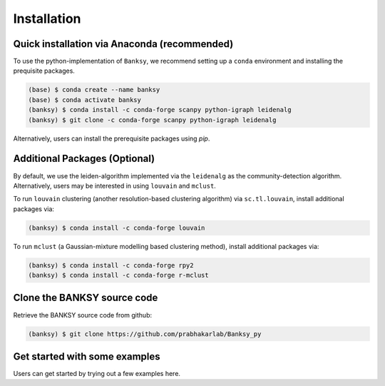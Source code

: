 Installation
=====

.. _Prequisite Packages:

Quick installation via Anaconda (recommended)
------------

To use the python-implementation of ``Banksy``, we recommend setting up a ``conda`` environment and installing the prequisite packages. 

.. code-block:: console

   (base) $ conda create --name banksy
   (base) $ conda activate banksy
   (banksy) $ conda install -c conda-forge scanpy python-igraph leidenalg
   (banksy) $ git clone -c conda-forge scanpy python-igraph leidenalg

Alternatively, users can install the prerequisite packages using `pip`. 

Additional Packages (Optional)
----------------

By default, we use the leiden-algorithm implemented via the ``leidenalg`` as the community-detection algorithm. Alternatively, users may be interested in using ``louvain`` and ``mclust``.

To run ``louvain`` clustering (another resolution-based clustering algorithm) via ``sc.tl.louvain``, install additional packages via:

.. code-block:: console

   (banksy) $ conda install -c conda-forge louvain

To run ``mclust`` (a Gaussian-mixture modelling based clustering method), install additional packages via:

.. code-block:: console

   (banksy) $ conda install -c conda-forge rpy2
   (banksy) $ conda install -c conda-forge r-mclust

Clone the BANKSY source code 
----------------
Retrieve the BANKSY source code from github:

.. code-block:: console

   (banksy) $ git clone https://github.com/prabhakarlab/Banksy_py

Get started with some examples
----------------
Users can get started by trying out a few examples here. 
